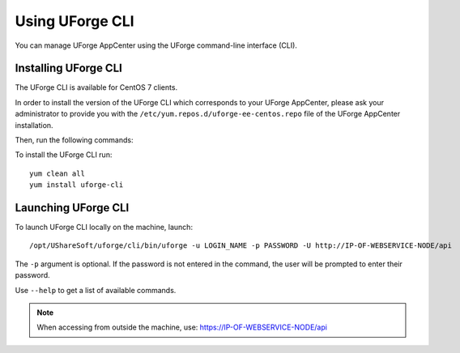 .. Copyright 2018 FUJITSU LIMITED

.. _python-cli:

Using UForge CLI
================

You can manage UForge AppCenter using the UForge command-line interface (CLI). 

Installing UForge CLI
---------------------

The UForge CLI is available for CentOS 7 clients.

In order to install the version of the UForge CLI which corresponds to your UForge AppCenter, please ask your administrator to provide you with the ``/etc/yum.repos.d/uforge-ee-centos.repo`` file of the UForge AppCenter installation.

Then, run the following commands:

To install the UForge CLI run::

	yum clean all
	yum install uforge-cli


Launching UForge CLI
--------------------

To launch UForge CLI locally on the machine, launch::

	/opt/UShareSoft/uforge/cli/bin/uforge -u LOGIN_NAME -p PASSWORD -U http://IP-OF-WEBSERVICE-NODE/api

The ``-p`` argument is optional. If the password is not entered in the command, the user will be prompted to enter their password.

Use ``--help`` to get a list of available commands.

.. note:: When accessing from outside the machine, use: https://IP-OF-WEBSERVICE-NODE/api

